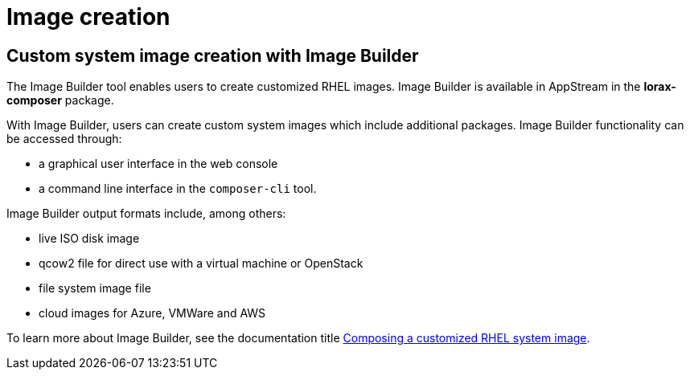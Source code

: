 // Module included in the following assemblies:
//
// <List assemblies here, each on a new line>

// This module can be included from assemblies using the following include statement:
// include::<path>/ref_image-builder.adoc[leveloffset=+1]

// The file name and the ID are based on the module title. For example:
// * file name: ref_my-reference-a.adoc
// * ID: [id='ref_my-reference-a_{context}']
// * Title: = My reference A
//
// The ID is used as an anchor for linking to the module. Avoid changing
// it after the module has been published to ensure existing links are not
// broken.
//
// The `context` attribute enables module reuse. Every module's ID includes
// {context}, which ensures that the module has a unique ID even if it is
// reused multiple times in a guide.
//
// In the title, include nouns that are used in the body text. This helps
// readers and search engines find information quickly.
[id="image-creation_{context}"]
= Image creation

== Custom system image creation with Image Builder

The Image Builder tool enables users to create customized RHEL images. Image Builder is available in AppStream in the [package]*lorax-composer* package. 

With Image Builder, users can create custom system images which include additional packages. Image Builder functionality can be accessed through:

* a graphical user interface in the web console
* a command line interface in the `composer-cli` tool. 

Image Builder output formats include, among others: 

* live ISO disk image 
* qcow2 file for direct use with a virtual machine or OpenStack 
* file system image file 
* cloud images for Azure, VMWare and AWS 

To learn more about Image Builder, see the documentation title link:https://access.redhat.com/documentation/en-us/red_hat_enterprise_linux/8/html/composing_a_customized_rhel_system_image/[Composing a customized RHEL system image].

//https://projects.engineering.redhat.com/browse/RHELPLAN-7291

